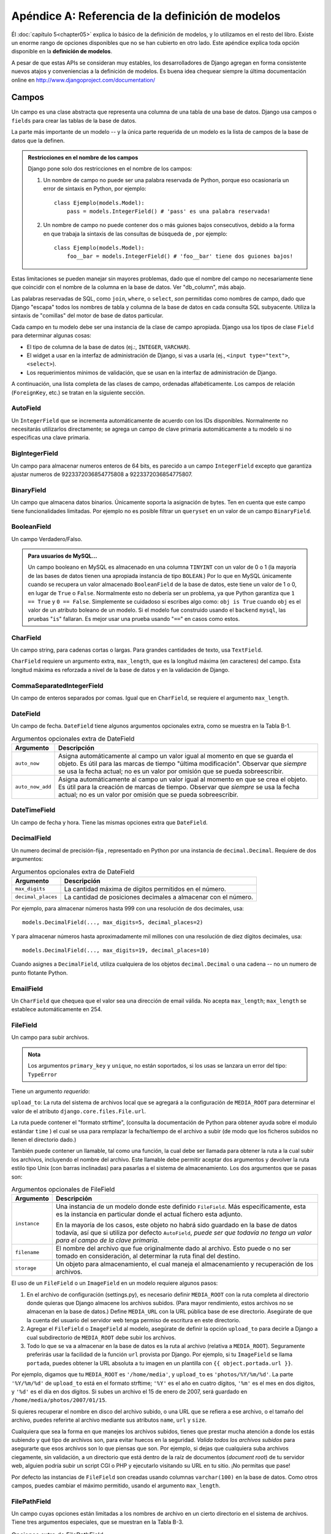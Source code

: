 ﻿==================================================
Apéndice A: Referencia de la definición de modelos
==================================================

Él :doc:`capítulo 5<chapter05>` explica lo básico de la definición de modelos,
y lo utilizamos en el resto del libro.  Existe un enorme rango de opciones
disponibles que no se han cubierto en otro lado. Este apéndice explica toda
opción disponible en la **definición de modelos**.

A pesar de que estas APIs se consideran muy estables, los desarrolladores de
Django agregan en forma consistente nuevos atajos y conveniencias a la
definición de modelos. Es buena idea chequear siempre la última documentación
online en http://www.djangoproject.com/documentation/

Campos
======

Un campo es una clase abstracta que representa una columna de una tabla de una
base de datos. Django usa campos o ``fields`` para crear las tablas de
la base de datos.

La parte más importante de un modelo -- y la única parte requerida de un modelo
es la lista de campos de la base de datos que la definen.

.. admonition:: Restricciones en el nombre de los campos

    Django pone solo dos restricciones en el nombre de los campos:

    1. Un nombre de campo no puede ser una palabra reservada de Python,
       porque eso ocasionaría un error de sintaxis en Python, por ejemplo::

            class Ejemplo(models.Model):
                pass = models.IntegerField() # 'pass' es una palabra reservada!

    2. Un nombre de campo no puede contener dos o más guiones bajos
       consecutivos, debido a la forma en que trabaja la sintaxis de las
       consultas de búsqueda de , por ejemplo::

            class Ejemplo(models.Model):
                foo__bar = models.IntegerField() # 'foo__bar' tiene dos guiones bajos!

Estas limitaciones se pueden manejar sin mayores problemas, dado que el
nombre del campo no necesariamente tiene que coincidir con el nombre de la
columna en la base de datos. Ver "db_column", más abajo.

Las palabras reservadas de SQL, como ``join``, ``where``, o ``select``,
*son* permitidas como nombres de campo, dado que Django "escapa" todos los
nombres de tabla y columna de la base de datos en cada consulta SQL
subyacente. Utiliza la sintaxis de "comillas" del motor de base de datos
particular.

Cada campo en tu modelo debe ser una instancia de la clase de campo apropiada.
Django usa los tipos de clase ``Field`` para determinar algunas cosas:

* El tipo de columna de la base de datos (ej.:, ``INTEGER``, ``VARCHAR``).

* El widget a usar en la interfaz de administración de Django, si vas a
  usarla (ej., ``<input type="text">``, ``<select>``).

* Los requerimientos mínimos de validación, que se usan en la interfaz de
  administración de Django.

A continuación, una lista completa de las clases de campo, ordenadas
alfabéticamente. Los campos de relación (``ForeignKey``, etc.) se tratan en la
siguiente sección.

AutoField
---------

Un ``IntegerField`` que se incrementa automáticamente de acuerdo con los IDs
disponibles.  Normalmente no necesitarás utilizarlos directamente; se agrega un
campo de clave primaria automáticamente a tu modelo si no especificas una clave
primaria.

BigIntegerField
---------------

Un campo para almacenar numeros enteros de 64 bits, es parecido a un campo
``IntegerField`` excepto que garantiza ajustar numeros de 9223372036854775808 a
9223372036854775807.

BinaryField
-----------

Un campo que almacena datos binarios. Únicamente soporta la asignación de bytes.
Ten en cuenta que este campo tiene funcionalidades limitadas. Por ejemplo no es
posible filtrar un ``queryset`` en un valor de un campo ``BinaryField``.


BooleanField
------------

Un campo Verdadero/Falso.

.. admonition:: Para usuarios de MySQL...

    Un campo booleano en MySQL es almacenado en una columna ``TINYINT`` con un
    valor de 0 o 1 (la mayoría de las bases de datos tienen una apropiada
    instancia de tipo ``BOLEAN``.) Por lo que en MySQL únicamente cuando se
    recupera un valor almacenado ``BooleanField`` de la base de datos, este
    tiene un valor de 1 o 0, en lugar de ``True`` o ``False``. Normalmente esto
    no debería ser un problema, ya que Python garantiza que ``1 == True`` y
    ``0 == False``. Simplemente se cuidadoso si escribes algo como: ``obj is
    True`` cuando ``obj`` es el valor de un atributo boleano de un modelo. Si
    el modelo fue construido usando el ``backend`` ``mysql``, las pruebas
    "``is``" fallaran. Es mejor usar una prueba usando  "``==``" en casos
    como estos.

CharField
---------

Un campo string, para cadenas cortas o largas. Para grandes cantidades de texto,
usa ``TextField``.

``CharField`` requiere un argumento extra, ``max_length``, que es la longitud
máxima (en caracteres) del campo. Esta longitud máxima es reforzada a nivel de
la base de datos y en la validación de Django.

CommaSeparatedIntegerField
--------------------------

Un campo de enteros separados por comas. Igual que en ``CharField``, se
requiere el argumento ``max_length``.

DateField
---------

Un campo de fecha. ``DateField`` tiene algunos argumentos opcionales extra,
como se muestra en la Tabla B-1.

.. table:: Argumentos opcionales extra de DateField

  ======================  ===================================================
      Argumento               Descripción
  ======================  ===================================================
      ``auto_now``        Asigna automáticamente al campo un valor igual al
                          momento en que se guarda el objeto. Es útil para
                          las marcas de tiempo "última modificación".
                          Observar que *siempre* se usa la fecha actual; no
                          es un valor por omisión que se pueda sobreescribir.

      ``auto_now_add``    Asigna automáticamente al campo un valor igual al
                          momento en que se crea el objeto. Es útil para la
                          creación de marcas de tiempo. Observar que
                          *siempre* se usa la fecha actual; no es un valor
                          por omisión que se pueda sobreescribir.
  ======================  ===================================================

DateTimeField
-------------

Un campo de fecha y hora. Tiene las mismas opciones extra que ``DateField``.

DecimalField
------------

Un numero decimal de precisión-fija , representado en Python por una instancia
de ``decimal.Decimal``. Requiere de dos argumentos:

.. table:: Argumentos opcionales extra de DateField

    ======================  ================================================
    Argumento               Descripción
    ======================  ================================================
     ``max_digits``          La cantidad máxima de dígitos permitidos en el
                             número.

     ``decimal_places``      La cantidad de posiciones decimales a almacenar
                             con  el número.
    ======================  ================================================


Por ejemplo, para almacenar números hasta 999 con una resolución de dos
decimales, usa::

    models.DecimalField(..., max_digits=5, decimal_places=2)

Y para almacenar números hasta aproximadamente mil millones con una resolución
de diez dígitos decimales, usa::

    models.DecimalField(..., max_digits=19, decimal_places=10)

Cuando asignes a ``DecimalField``, utiliza cualquiera de los objetos
``decimal.Decimal`` o una cadena -- no un numero de punto flotante Python.

EmailField
----------

Un ``CharField`` que chequea que el valor sea una dirección de email válida. No
acepta ``max_length``; ``max_length`` se establece automáticamente en 254.

FileField
---------

Un campo para subir archivos.

.. admonition:: Nota

    Los argumentos ``primary_key`` y ``unique``, no están soportados, si los
    usas  se lanzara un error del tipo: ``TypeError``

Tiene un argumento *requerido*:

``upload_to``:  La ruta del sistema de archivos local que se agregará a la
configuración de ``MEDIA_ROOT`` para determinar el valor de el atributo
``django.core.files.File.url``.

La ruta puede contener el "formato strftime", (consulta la documentación
de Python para obtener ayuda sobre el modulo estándar ``time`` ) el cual se
usa para remplazar la fecha/tiempo de el archivo a subir (de modo que los
ficheros subidos no llenen el directorio dado.)

También puede contener un llamable, tal como una función, la cual debe ser
llamada para obtener la ruta a la cual subir los archivos, incluyendo el
nombre del archivo. Este llamable  debe permitir aceptar dos argumentos y
devolver la ruta estilo tipo Unix (con barras inclinadas) para pasarlas a
el sistema de almacenamiento. Los dos argumentos que se pasas son:

.. table:: Argumentos opcionales de FileField

    ======================  =================================================
    Argumento                Descripción
    ======================  =================================================
    ``instance``            Una instancia de un modelo donde este definido
                            ``FileField``. Más específicamente,
                            esta es la instancia en particular donde el
                            actual fichero esta adjunto.

                            En la mayoría de los casos, este objeto no habrá
                            sido guardado en la base de datos todavía, así
                            que si utiliza por defecto ``AutoField``, *puede
                            ser que todavía no tenga un valor para el campo
                            de la clave primaria*.

    ``filename``            El nombre del archivo que fue originalmente dado
                            al archivo. Esto puede o no ser tomado en
                            consideración, al determinar la ruta final del
                            destino.

    ``storage``             Un objeto para almacenamiento, el cual maneja el
                            almacenamiento y recuperación de los archivos.
    ======================  =================================================

El uso de un ``FileField`` o un ``ImageField`` en un modelo requiere algunos
pasos:

1. En el archivo de configuración (settings.py), es necesario definir
   ``MEDIA_ROOT`` con la ruta completa al directorio donde quieras que
   Django almacene los archivos subidos. (Para mayor rendimiento, estos
   archivos no se almacenan en la base de datos.) Define ``MEDIA_URL`` con
   la URL pública base de ese directorio. Asegúrate de que la cuenta del
   usuario del servidor web tenga permiso de escritura en este directorio.

2. Agregar el ``FileField`` o ``ImageField`` al modelo, asegúrate de
   definir la opción ``upload_to`` para decirle a Django a cual
   subdirectorio de ``MEDIA_ROOT`` debe subir los archivos.

3. Todo lo que se va a almacenar en la base de datos es la ruta al archivo
   (relativa a ``MEDIA_ROOT``). Seguramente preferirás usar la facilidad de
   la función ``url`` provista por Django. Por ejemplo, si tu ``ImageField``
   se llama ``portada``, puedes obtener la URL absoluta
   a tu imagen en un plantilla con ``{{ object.portada.url }}``.

Por ejemplo, digamos que tu ``MEDIA_ROOT`` es ``'/home/media'``, y
``upload_to`` es ``'photos/%Y/%m/%d'``. La parte ``'%Y/%m/%d'`` de
``upload_to`` está en el formato strftime; ``'%Y'`` es el año en cuatro
dígitos, ``'%m'`` es el mes en dos digitos, y ``'%d'`` es el día en dos
dígitos. Si subes un archivo el 15 de enero de 2007, será guardado en
``/home/media/photos/2007/01/15``.

Si quieres recuperar el nombre en disco del archivo subido, o una URL que se
refiera a ese archivo, o el tamaño del archivo, puedes referirte al archivo
mediante sus atributos ``name``, ``url`` y ``size``.

Cualquiera que sea la forma en que manejes los archivos subidos, tienes que
prestar mucha atención a donde los estás subiendo y qué tipo de archivos
son, para evitar huecos en la seguridad. *Valida todos los archivos
subidos* para asegurarte que esos archivos son lo que piensas que son.
Por ejemplo, si dejas que cualquiera suba archivos ciegamente, sin
validación, a un directorio que está dentro de la raíz de documentos
(*document root*) de tu servidor web, alguien podría subir un script CGI o
PHP y ejecutarlo visitando su URL en tu sitio. ¡No permitas que pase!

Por defecto las instancias de  ``FileField`` son creadas usando columnas
``varchar(100)`` en la base de datos. Como otros campos, puedes cambiar el
máximo permitido, usando el argumento ``max_length``.

FilePathField
-------------

Un campo cuyas opciones están limitadas a los nombres de archivo en un cierto
directorio en el sistema de archivos. Tiene tres argumentos especiales, que se
muestran en la Tabla B-3.

.. table:: Opciones extra de FilePathField

  ======================  ===================================================
      Argumento               Descripción
  ======================  ===================================================
      ``path``            *Requerido*; la ruta absoluta en el sistema de
                          archivos hacia el directorio del cual este
                          ``FilePathField`` debe tomar sus opciones
                          (ej.: ``"/home/images"``).

      ``match``           Opcional; una expresión regular como string, que
                          ``FilePathField`` usará para filtrar los nombres
                          de archivo. Observar que la regex será aplicada al
                          nombre de archivo base, no a la ruta completa (ej.:
                          ``"foo.*\.txt^"``, va a coincidir con un archivo
                          llamado ``foo23.txt``, pero no con ``bar.txt`` o
                          ``foo23.gif``).

      ``recursive``       Opcional; ``True`` o ``False``. El valor por omisión
                          es ``False``. Especifica si deben incluirse todos
                          los subdirectorios de ``path``.

     ``alow_files``       Opcional, ``True`` o ``False``. El valor por
                          omisión  es ``True`` Especifica si todos los
                          los archivos de los directorios especificados
                          deben ser incluidos. Utiliza este o
                          ``allow_folders`` como ``True``.

     ``alow_folders``     Opcional, ``True`` o ``False``. El valor por
                          omisión  es ``False`` Especifica si todas las
                          carpetas de los directorios especificados
                          deben ser incluidas. Utiliza este o
                          ``allow_files`` como ``True``.
  ======================  ===================================================

Por supuesto, estos argumentos pueden usarse juntos.

El único peligro potencial es que ``match`` se aplica sobre el nombre de
archivo base, no la ruta completa. De esta manera, este ejemplo::

    FilePathField(path="/home/images", match="foo.*", recursive=True)

Esto va a coincidir con ``/home/images/foo.gif`` pero no con
``/home/images/foo/bar.gif`` porque el  ``match`` se aplica al nombre de
archivo base (``foo.gif`` y ``bar.gif``).

FloatField
----------

Un numero de punto flotante, representado en Python por una instancia de
``float``.

ImageField
----------

Similar a ``FileField``, pero valida que el objeto subido sea una imagen
válida. Tiene dos argumentos opcionales extra:

* ``height_field``: Nombre del campo del modelo usado para auto-rellenar con la
  altura de la  imagen cada vez que se guarde una instancia de una imagen.

* ``width_field``: Nombre del campo del modelo usado para auto-rellenar con ancho
  de la imagen cada vez que se guarde una instancia de una imagen.

Además de los atributos  especiales requeridos  que están disponibles para
``FileField``, un ``ImageField`` puede contener atributos ``height`` y ``width``
que corresponden a la altura y al ancho de la imagen en pixeles.

Requiere PIL, la librería de Imágenes Python, en especial de ``Pillow``
disponible en:

Por defecto las instancias de  ``ImageField``  son creadas usando columnas
``varchar(100)`` en la base de datos. Como con otros campos, puedes cambiar el
máximo permitido, usando el argumento ``max_length``.

IntegerField
------------

Un entero. Valores desde -2147483648 hasta 2147483647 son soportados por Django
de forma segura en todas las bases de datos.

GenericIPAddressField
---------------------

Una dirección IP, en formato string (ej.: ``"24.124.1.30"``).

NullBooleanField
----------------

Similar a ``BooleanField``, pero permite ``None``/``NULL`` como opciones.
Usar éste en lugar de un ``BooleanField`` con ``null=True``.

PositiveIntegerField
--------------------

Similar a ``IntegerField``, pero debe ser positivo.

PositiveSmallIntegerField
-------------------------

Similar a ``PositiveIntegerField``, pero solo permite valores por debajo de un
límite. Valores desde 0 a 32767 son soportados de forma segura en Django.

SlugField
---------

"Slug" es un término de la prensa. Un *slug* es una etiqueta corta para algo,
que contiene solo letras, números, guiones bajos o simples. Generalmente se
usan en URLs.

De igual forma que en ``CharField``, puedes especificarlo con ``max_length``. Si
``max_length`` no está especificado, Django asume un valor por omisión de 50.

Un ``SlugField`` implica ``db_index=True`` debido a que este tipo de campo se
usa principalmente para búsquedas en la base de datos.

``SlugField`` acepta una opción extra, ``prepopulate_from``, que es una lista
de campos a partir de los cuales auto-rellenar el slug, vía JavaScript, en el
formulario de administración del objeto::

    models.SlugField(prepopulate_from=("pre_name", "name"))

``prepopulate_from`` no acepta nombres ``DateTimeField`` como argumentos.

SmallIntegerField
-----------------

Similar a ``IntegerField``, pero solo permite valores en un cierto rango
dependiente de la base de datos (usualmente -32,768 a +32,767).

TextField
---------

Un campo de texto de longitud ilimitada.

TimeField
---------

Un campo de hora. Acepta las mismas opciones de autocompletación de
``DateField`` y ``DateTimeField``.

URLField
--------

Un campo para una URL. Si la opción ``verify_exists`` es ``True`` (valor por
omisión), se comprueba la existencia de la URL dada (la URL que arroja  y no da una
respuesta 404).

Como los otros campos de caracteres, ``URLField`` toma el argumento
``max_length``. Si no se especifica, el valor por omisión es 200.

UUIDField
---------

Un campo para almacenar ``Identificadores Universales Únicos``. Usando la clase
``UUID`` de Python.

Los Identificadores Universales Únicos,  son una buena alternativa para campos
``AutoField`` que usan una ``primary_key``. La base de datos no genera el UUID,
lo más recomendable es usarlos con un parámetro ``default``::

  import uuid
  from django.db import models

  class ModeloUUID(models.Model):
      id = models.UUIDField(primary_key=True, default=uuid.uuid4, editable=False)
      # otros campos

Observa como el llamable (sin paréntesis) es pasado a ``default``, no a una
instancia de UUID.

Opciones Universales de Campo
=============================

Los siguientes argumentos están disponibles para todos los tipos de campo.
Todos son opcionales.

null
----

Si está en ``True``, Django almacenará valores vacíos como ``NULL`` en la base
de datos. Si esta en ``False``, los valores vacíos que se guarden resultaran
probablemente en errores de la base de datos. El valor por omisión es ``False``.

Observa que los valores de string nulo siempre se almacenan como strings
vacíos, no como ``NULL``. Utiliza ``null=True`` solo para campos no-string,
como enteros, booleanos y fechas. En los dos casos, también necesitarás
establecer ``blank=True`` si deseas permitir valores vacíos en los formularios,
ya que el parámetro ``null`` solo afecta el almacenamiento en la base de datos
(ver la siguiente sección, titulada "`blank`_").

Evita utilizar ``null`` en campos basados en string como ``CharField`` y
``TextField`` salvo que tengas una excelente razón para hacerlo. Si un campo
basado en string tiene ``null=True``, eso significa que tiene dos valores
posibles para "sin datos": ``NULL`` y el string vacío. En la mayoría de los
casos, esto es redundante; la convención de Django es usar el string vacío, no
``NULL``.

.. admonition:: Nota

  Cuando uses como base de datos un ``backend`` de Oracle, la opción ``null=True``
  será usada para obligar a los campos basados en cadenas a aceptar cadena vacías
  como sea posible, y el valor ``NULL`` será almacenado para denotar la cadena
  vacía.

blank
-----

Si está en ``True``, está permitido que el campo esté en blanco. El valor por
omisión es ``False``.

Observar que esto es diferente de ``null``. ``null`` solo se relaciona con la
base de datos, mientras que ``blank`` está relacionado con la validación. Si
un campo tiene ``blank=True``, la validación del administrador de Django
permitirá la entrada de un valor vacío. Si un campo tiene ``blank=False``, es
un campo requerido.

choices
-------

Un iterable (ej.: una lista, tupla, o otro objeto iterable de Python) de dos
tuplas para usar como opciones para este campo.

Si esto está dado, la interfaz de administración de Django utilizará un cuadro
de selección en lugar del campo de texto estándar, y limitará las opciones a
las dadas.

Una lista de opciones se ve así::

    YEAR_IN_SCHOOL_CHOICES = (
        ('FR', 'Freshman'),
        ('SO', 'Sophomore'),
        ('JR', 'Junior'),
        ('SR', 'Senior'),
        ('GR', 'Graduate'),
    )

El primer elemento de cada tupla es el valor real a ser almacenado.
El segundo elemento es el nombre legible por humanos para la opción.

La lista de opciones puede ser definida también como parte de la clase del
modelo::

    class Foo(models.Model):
        GENDER_CHOICES = (
            ('M', 'Male'),
            ('F', 'Female'),
        )
        gender = models.CharField(max_length=1, choices=GENDER_CHOICES)

o fuera de la clase del modelo::

    GENDER_CHOICES = (
        ('M', 'Male'),
        ('F', 'Female'),
    )
    class Foo(models.Model):
        gender = models.CharField(max_length=1, choices=GENDER_CHOICES)

Para cada campo del modelo que tenga establecidas ``choices``, Django agregará
un método para recuperar el nombre legible por humanos para el valor actual del
campo.

db_column
---------

El nombre de la columna de la base de datos a usar para este campo. Si no está
dada, Django utilizará el nombre del campo. Esto es útil cuando estás
definiendo un modelo sobre una base de datos existente.

Si tu nombre de columna de la base de datos es una palabra reservada de SQL, o
contiene caracteres que no están permitidos en un nombre de variable de Python
(en particular el guión simple), no hay problema. Django quotea los nombres de
columna y tabla detrás de la escena.

db_index
--------

Si está en ``True``, Django creará un índice en la base de datos para esta
columna cuando cree la tabla (es decir, cuando ejecute ``manage.py migrate``).

db_tablespace
-------------

El nombre de la tabla de la base de datos para usar en este índice de campo, si
el campo tiene un índice.

default
-------

El valor por omisión del campo.

editable
--------

Si es ``False``, el campo no será editable en la interfaz de administración o
vía procesamiento de formularios. El valor por omisión es ``True``.

error_messages
--------------

Argumento que permite sobrescribir el mensaje por omisión que el campo
lanza.

help_text
---------

Texto de ayuda extra a ser mostrado bajo el campo en el formulario de
administración del objeto.  Es útil como documentación aunque tu objeto no tenga
formulario de administración.

primary_key
-----------

Si es ``True``, este campo es la clave primaria del modelo.

Su no se especifica ``primary_key=True`` para ningún campo del modelo, Django
agregará automáticamente este campo::

    id = models.AutoField('ID', primary_key=True)

Por lo tanto, no necesitas establecer ``primary_key=True`` en ningún campo,
salvo que quieras sobreescribir el comportamiento por omisión de la clave
primaria.

``primary_key=True`` implica ``blank=False``, ``null=False``, y
``unique=True``. Solo se permite una clave primaria en un objeto.

unique
------

Si es ``True``, el valor para este campo debe ser único en la tabla.

unique_for_date
---------------

Asignar como valor el nombre de un ``DateField`` o ``DateTimeField`` para
requerir que este campo sea único para el valor del campo tipo fecha, por
ejemplo::

    class Story(models.Model):
        pub_date = models.DateTimeField()
        slug = models.SlugField(unique_for_date="pub_date")
        ...

En este código, Django no permitirá la creación de dos historias con el mismo
slug publicados en la misma fecha. Esto difiere de usar la restricción
``unique_together`` en que solo toma en cuenta la fecha del campo ``pub_date``;
la hora no importa.

unique_for_month
----------------

Similar a ``unique_for_date``, pero requiere que el campo sea único con respecto
al mes del campo dado.

unique_for_year
---------------

Similar a ``unique_for_date`` y ``unique_for_month``, pero para el año.

verbose_name
------------

Cada tipo de campo, excepto ``ForeignKey``, ``ManyToManyField``, y
``OneToOneField``, toma un primer argumento posicional opcional -- un nombre
descriptivo. Si el nombre descriptivo no está dado, Django lo creará
automáticamente usando el nombre de atributo del campo, convirtiendo guiones
bajos en espacios.

En este ejemplo, el nombre descriptivo es ``"Person's first name"``::

    first_name = models.CharField("Person's first name", max_length=30)

En este ejemplo, el nombre descriptivo es ``"first name"``::

    first_name = models.CharField(max_length=30)

``ForeignKey``, ``ManyToManyField``, y ``OneToOneField`` requieren que el
primer argumento sea una clase del modelo, en este caso hay que usar
``verbose_name`` como argumento con nombre::

    poll = models.ForeignKey(Poll, verbose_name="the related poll")
    sites = models.ManyToManyField(Site, verbose_name="list of sites")
    place = models.OneToOneField(Place, verbose_name="related place")

La convención es no capitalizar la primera letra del ``verbose_name``.  Django
convertirá a mayúscula automáticamente la primera letra cuando lo necesite.

validators
----------

Una lista de validadores que se ejecutaran para este campo.

Relaciones
=============

Es claro que el poder de las bases de datos se basa en relacionar tablas entre
sí. Django ofrece formas de definir los tres tipos de relaciones más comunes en
las bases de datos: muchos-a-uno, muchos-a-muchos, y uno-a-uno.

Relaciones Muchos-a-Uno
-------------------------

Para definir una relación muchos-a-uno, usa un campo tipo ``ForeignKey``. El cual
se usa como cualquier otro tipo ``Field``: incluyéndolo como un atributo de
clase en tu modelo.

``ForeignKey`` requiere un argumento posicional: la clase a la cual se relaciona
el modelo.

Por ejemplo, si un modelo ``Carro`` tiene un ``Fabricante`` -- es decir, un
``Fabricante`` fabrica múltiples carros pero cada ``Carro`` tiene solo un
``Fabricante`` -- usa la siguiente definición::

    class Fabricante(models.Model):
        ...

    class Carro(models.Model):
        fabricante = models.ForeignKey(Fabricante)
        ...

Para crear una relación *recursiva* -- un objeto que tiene una relación
muchos-a-uno consigo mismo -- usa ``models.ForeignKey('self')``::

    class Empleado(models.Model):
        manager = models.ForeignKey('self')

Si necesitas crear una relación con un modelo que aún no ha sido  definido,
puedes usar el nombre del modelo en lugar del objeto modelo::

  from django.db import models

  class Carro(models.Model):
      fabricante = models.ForeignKey('Fabricante')
      # ...

  class Fabricante(models.Model):
      # ...
      pass

Para referirte a modelos que han sido definidos en otra aplicación, puedes
explícitamente especificar un modelo con el nombre completo de la etiqueta
de la aplicación. Por ejemplo si el modelo ``Manufactura`` arriba definido es
definido en otra aplicación llamada ``producción``, necesitas usar::

    class Carro(models.Model):
        fabricante = models.ForeignKey('producccion.Fabricante')

Esta clase de referencia puede ser útil al resolver dependencias circulares
de importaciones entre dos aplicaciones.

Toma en cuenta que cada vez que creas una relación foránea, se crea un
un índice en la base de datos de forma automática. Puedes desactivar este
comportamiento fijando ``db_index = False``,  en el archivo del modelo.
Si quieres evitar la sobrecarga que ocasiona un índice, o si estas creando un
índice alternativo.

.. warning::

  No es recomendable tener un campo ``ForeignKey`` de una aplicación sin
  migraciones, enlazado a una aplicación con las migraciones aplicadas.

Detrás de escena, Django agrega ``"_id"`` al nombre de campo para crear su
nombre de columna en la base de datos. En el ejemplo anterior, la tabla de la
base de datos correspondiente al modelo ``Carro``, tendrá una columna
``fabricante_id``. (Puedes cambiar esto explícitamente especificando
``db_column``; ver más arriba en la sección "`db_column`_".) De todas formas, tu
código nunca debe utilizar el nombre de la columna de la base de datos, salvo
que escribas tus propias SQL. Siempre te manejarás con los nombres de campo de
tu objeto modelo.

Se sugiere, pero no es requerido, que el nombre de un campo ``ForeignKey``
(``fabricante`` en el ejemplo) sea el nombre del modelo en minúsculas. Por
supuesto, puedes ponerle el nombre que quieras. Por ejemplo::

    class Carro(models.Model):
        fabrica_de_autos  = models.ForeignKey(Fabricante)
        # ...

Los campos ``ForeignKey`` reciben algunos argumentos extra para definir como
debe trabajar la relación (ver Tabla B-5). Todos son opcionales.

.. table:: Opciones de ForeignKey

  =======================  ========================================================================
      Argumento                Descripción
  =======================  ========================================================================
  ``limit_choices_to``     Establece un límite a las opciones disponibles para el campo,
                           cuando es renderizado usando ``ModelForm`` en el admin (por omisión,
                           todos los objetos de el ``queryset`` están disponibles para elegir).
                           Usa un diccionario, un objeto ``Q``, o un llamable que devuelva
                           un diccionario, o un objeto ``Q``  que puede ser utilizado.

                           Por Ejemplo::

                               staff_member = models.ForeignKey(limit_choices_to={'is_staff': True}

                           Esto hace  que el campo correspondiente en ModelForm liste únicamente
                           ``Users`` que tengan asignado ``is_staff=True``.

  ``related_name``         El nombre a utilizar para la relación desde el objeto
                           relacionado hacia él objeto con el que se relaciona.

  ``related_query_name``   El nombre a utilizar para el nombre inverso del filtro del modelo.
                           Remplaza el valor de ``related_name`` si se establece, de otra
                           manera será el valor por defecto del nombre del modelo::

                             # Declara el campo foráneo con ``related_query_name``
                             class Tag(models.Model):
                                 article = models.ForeignKey(Article, related_name="tags",
                                     related_query_name="tag")
                                 name = models.CharField(max_length=255)

                             # Éste ahora es el nombre del filtro inverso
                             Article.objects.filter(tag__name="important")

  ``to_field``             El campo en el objeto relacionado con el cual se establece
                           la relación. Por omisión, Django usa la clave primaria del
                           objeto relacionado.

  ``db_constraint``         Regula la creación o no de  restricciones en la base de
                            datos para la clave foránea. Por omisión es ``True``, la mayoría
                            de las veces será cierto,  Usar ``False`` puede ser muy malo para
                            la integridad de los datos. Dicho esto, aquí hay algunos escenarios
                            donde podrías querer hacer esto:

                            * Tienes datos heredados que no son validos.
                            * Tu base de datos está rota.

  ``on_delete``             Cuando un objeto referenciado por un campo ``ForeignKey`` es
                            borrado. Django por omisión emula el comportamiento de las
                            restricciones SQL ``ON DELETE CASCADE`` y borra también el
                            objeto que contiene el campo ``ForeignKey``.

                            Este comportamiento puede ser sobrescrito usando algún
                            argumento con ``on_delete`` como los siguientes:

                            * ``CASCADE``:  Borra en cascada, el comportamiento por omisión.
                            * ``PROTECT``:  Previene que se borre la referencia a un objeto.
                            * ``SET_NULL`` Fija un campo ``ForeignKey`` a ``null``;  siempre y
                              cuando use ``null = True``.
                            * ``SET_DEFAULT`` Fija un campo ``ForeignKey`` como el valor por
                              omisión.
                            * ``SET()`` Fija un campo ``ForeignKey`` con el valor pasado a
                              ``SET()``, o mediante un llamable.

                            Por ejemplo si quieres tener un campo ``ForeignKey`` que
                            contenga valores nulos, cuando el objeto sea borrado utiliza
                            lo siguiente::

                                user = models.ForeignKey(User, blank=True, null=True,
                                    on_delete=models.SET_NULL).

  ``DO_NOTHING``           No toma ninguna acción.
  =======================  ========================================================================


Relaciones Muchos a Muchos
--------------------------

Para definir una relación muchos-a-muchos, usa un campo ``ManyToManyField``. Al
igual que los campos ``ForeignKey``, ``ManyToManyField`` requiere un argumento
posicional: la clase a la cual se relaciona el modelo,  trabaja de igual forma
que los campos ``ForeignKey``, incluyendo relaciones recursivas y perezosas.

Por ejemplo, si una ``Pizza`` tiene múltiples objetos ``Ingredientes`` -- es decir,
un ``Ingrediente`` puede estar en múltiples pizzas y cada ``Pizza`` tiene múltiples
ingredientes (ingredientes) -- debe representarse así::

    class Ingredientes(models.Model):
        ...

    class Pizza(models.Model):
        ingredientes = models.ManyToManyField(Ingredientes)
        ...

Como sucede con ``ForeignKey``, una relación de un objeto con sí mismo puede
definirse usando el string ``'self'`` en lugar del nombre del modelo, y puedes
hacer referencia a modelos que todavía no se definieron usando un string que
contenga el nombre del modelo. De todas formas solo puedes usar strings para
hacer referencia a modelos dentro del mismo archivo ``models.py`` -- no puedes
usar un string para hacer referencia a un modelo en una aplicación diferente, o
hacer referencia a un modelo que ha sido importado de cualquier otro lado.

Se sugiere, pero no es requerido, que el nombre de un campo ``ManyToManyField``
(``ingredientes``, en el ejemplo) sea un término en plural que describa al conjunto
de objetos relacionados con el modelo.

Detrás de la escena, Django crea una tabla join intermedia para representar la
relación muchos-a-muchos.

No importa cuál de los modelos tiene el  ``ManyToManyField``, pero es necesario
que esté en uno de los modelos -- no en los dos.

Si estás usando la interfaz de administración, las instancias
``ManyToManyField`` deben ir en el objeto que va a ser editado en la interfaz de
administración. En el ejemplo anterior, los ``ingredientes`` están en la ``Pizza``
(en lugar de que el ``Ingredientes`` tenga ``pizzas`` ``ManyToManyField`` )
porque es más natural pensar que una ``Pizza`` tiene varios ``Ingredientes``  que
pensar que un ingrediente está en muchas pizzas. En la forma en que está
configurado el ejemplo, el formulario de administración de la``Pizza`` permitirá
que los usuarios selecciones los ingredientes.

Los objetos ``ManyToManyField`` toman algunos argumentos extra para definir como
debe trabajar la relación (ver Tabla B-6). Todos son opcionales.

.. table:: Opciones de un campo ManyToManyField

  =======================  ==================================================================
      Argumento                Descripción
  =======================  ==================================================================
  ``related_name``          El nombre a utilizar para la relación desde el objeto
                            relacionado hacia este objeto.

  ``related_query_name``    El nombre a utilizar para el nombre inverso del filtro del
                            modelo. Remplaza el valor de ``related_name`` si se establece,
                            de otra manera será el valor por defecto del nombre del modelo.

  ``limit_choices_to``      Ver la descripción en ``ForeignKey``.
                            ``limit_choices_to``  no tiene efecto cuando es usado con una
                            tabla intermedia especificada usando el parámetro ``througth``

  ``symmetrical``           Solo utilizado en la definición de ``ManyToManyField``
                            sobre sí mismo. Considera el siguiente modelo::

                                class Person(models.Model):
                                    friends = models.ManyToManyField("self")

                            Cuando Django procesa este modelo, identifica que tiene un
                            ``ManyToManyField`` sobre sí mismo, y como resultado, no
                            agrega un atributo ``person_set`` a la clase ``Person``.
                            En lugar de eso, se asumen que el ``ManyToManyField`` es
                            simétrico -- esto es, si yo soy tu amigo, entonces tu eres
                            mi amigo.

                            Si no deseas la simetría en las relaciones ``ManyToMany``
                            con ``self``, establece ``symmetrical`` en ``False``. Esto
                            forzará a Django a agregar el descriptor para la relación
                            inversa, permitiendo que las relaciones ``ManyToMany`` sean
                            asimétricas.

  ``through``               Django automáticamente genera una tabla para manejar las
                            relaciones muchos a muchos. Si quieres especificar una tabla
                            intermedia, puedes usar la opción ``through`` para especificar el
                            modelo Django que representara la tabla intermedia que quieras usar.

                            Los casos más comunes para usar esta opción es cuando quieres
                            asociar datos extras con relaciones muchos a muchos.

                            Si no especificas explícitamente un modelo con ``through``,
                            todavía hay implícita una clase del modelo ``through``, que puedes
                            usar directamente para crear las tablas y sus asociaciones.
                            Tiene tres campos:

                            * ``id``: La clave primaria de la relación.
                            * ``<containing_model>_id``: El id del modelo que declara la relación
                              ``ManyToManyField``.
                            * ``<other_model>_id``: El id del modelo que enlaza a
                              ``ManyToManyField``

  ``through_fields``        Usado únicamente en modelos intermedios personalizados. Django
                            normalmente determina el campo intermedio de un modelo que se
                            usara para establecer el orden  en una relación muchos a muchos
                            automáticamente. Considera el siguiente ejemplo::

                                from django.db import models

                                class Persona(models.Model):
                                    nombre = models.CharField(max_length=50)

                                class Grupo(models.Model):
                                    nombre = models.CharField(max_length=128)
                                    miembros = models.ManyToManyField(Persona,
                                        through='mienbros', through_fields=('grupo',
                                            'persona'))

                                class Mienbros(models.Model):
                                    grupo = models.ForeignKey(Group)
                                    persona = models.ForeignKey(Person)
                                    invitados = models.ForeignKey(Person,
                                        related_name="mienbros_invitados")
                                    razon_invitacion = models.CharField(max_length=64)


                            ``Mienbros`` tiene *dos*  claves foráneas ``Persona`` (``persona`` e
                            ``invitados``) lo cual hace que la relación sea ambigua y Django no
                            sepa cual utilizar. En este caso, debes explícitamente especificar
                            cual clave foránea deberá utilizar Django, usando ``through_fields``,
                            como en el modelo ``Grupo``.

                            ``through_fields`` acepta 2 tuplas ``('field1', 'field2')``, donde
                            ``field1`` es el nombre de la clave foránea del modelo de la clase
                            ``ManyToManyField`` donde está definido con (``grupo`` en este caso),
                            y ``field2`` es el nombre de la clave foránea con el campo del modelo.

                            Cuando se usan más de una clave foráneas en un modelo intermedio para
                            cualquiera (o ambos) de los modelos participantes en la relación
                            muchos a muchos, es necesario *especificar* ``through_fields``.
                            Esto también se aplica a relaciones recursivas, cuando un modelo
                            intermedio es usado con más de dos claves foráneas en un modelo, o si
                            deseas explícitamente  especificar cuál de los dos debe usar Django.

  ``swappable``             Controla la reacción del framework de migraciones, si el campo
                            ``ManyToManyField`` apunta a un modelo intercambiable o ``swappable``,
                            Si este es ``True`` --el valor por omisión, el campo `ManyToManyField``
                            apunta al modelo con el cual coincide el valor actual de ``settings.
                            AUTH_USER_MODEL`` (u otra configuración de un modelo de intercambio),
                            la relación será almacenada en la migración usando una referencia a la
                            configuración, no al  modelo directamente.

                            Únicamente querrías sobrescribir esto a ``False`` si estás seguro de
                            que tu modelo apunta siempre hacia el modelo intercambiable -- por
                            ejemplo,  si es un modelo diseñado específicamente para un modelo de
                            usuario personalizado.

                            Por último, toma en cuenta que los campos ``ManyToManyField`` no
                            soporta validadores y  que  ``null`` no tiene efecto ya que no es
                            requerido en  una relación a nivel de base de datos.

  ``db_table``              El nombre de la tabla a crear para almacenar los datos de
                            la relación muchos-a-muchos. Si no se provee, Django asumirá
                            un nombre por omisión basado en los nombres de las dos
                            tablas a ser vinculadas.

  ``db_constraint``         Como en los campos ``ForeignKey``, regula la creación o no de
                            restricciones en la base de  datos para la clave foránea.  El
                            valor por defecto es ``True``
  =======================  ==================================================================


Relaciones uno a uno
--------------------

Una relación uno-a-uno, es conceptualmente muy parecida a una relación
foránea o ``ForeignKey`` con un parámetro ``unique=True``, solo que el lado
"inverso" de la relación devuelve directamente un único objeto.

Esto es más útil como la clave primaria de un modelo que "extiende" otro
modelo de la misma forma; la herencia multi-tablas es implementada agregando
implícitamente una relación uno a uno del modelo hijo al modelo padre.

Un argumento posicional es requerido, la clase a la cual el modelo se
relaciona. Esto funciona exactamente de la misma forma en que lo
hace para ``ForeignKey`` incluyendo todas las opciones incluyendo  relaciones
recursivas y perezosas.

Adicionalmente  ``OneToOneField`` acepta todos los argumentos extras aceptados
por un campo ``ForeignKey``, más un argumento extra.

* ``parent_link``: Cuando es ``True`` y es usado en un modelo el cual hereda de
  otro modelo (concretamente) indica que el campo se debe utilizar para enlazar
  la clase padre, en lugar de el extra ``OneToOneField`` que normalmente sería
  creado implícitamente por  la subclase

Si no especificas el nombre para el argumento ``related_name`` en un campo
``OneToOneField``, Django usara el nombre del modelo en minúsculas, como el
valor por default.

Por ejemplo::

    from django.conf import settings
    from django.db import models

    class UsuarioEspecial(models.Model):
        user = models.OneToOneField(settings.AUTH_USER_MODEL)
        supervisor = models.OneToOneField(settings.AUTH_USER_MODEL,
            related_name='supervisor')

El modelo ``User`` tendrá los siguientes atributos::

    >>> user = User.objects.get(pk=1)
    >>> hasattr(user, 'usuarioespecial')
    True
    >>> hasattr(user, 'supervisor')
    True


Una excepción del tipo ``DoesNotExist`` es lanzada cuando se accede a la relación
inversa de una entrada de una tabla que no existe. Por ejemplo, si un ``user``
no tiene un ``supervisor`` definido en ``UsuarioEspecial``::

    >>> user.supervisor
    Traceback (most recent call last):
        ...
    DoesNotExist: User matching query does not exist.


Opciones de los Metadatos de un Modelo
======================================

Los metadatos específicos de un modelo viven en una ``class Meta`` definida en
el cuerpo de la clase del modelo::

    class Libro(models.Model):
        titulo = models.CharField(max_length=100)

        class Meta:
            # Los metadatos van aquí
            ...

Los metadatos del modelo son "cualquier cosa que no sea un campo", como
opciones de ordenamiento, nombre en plural, etc.

Las secciones que siguen presentan una lista de todas las posibles opciones
``Meta``. Ninguna de estas opciones es requerida. Agregar ``class Meta`` a un
modelo es completamente opcional.

abstract
--------

Si es  ``True``, este modelo será una clase base abstracta.

db_table
--------

El nombre de la tabla de la base de datos a usar para el modelo.

Nombre de tablas
~~~~~~~~~~~~~~~~

Para ahorrarte tiempo, Django deriva automáticamente el nombre de la tabla de la
base de datos a partir del nombre de la clase modelo y la aplicación que la
contiene. Un nombre de tabla de base de datos de un modelo se construye uniendo
la etiqueta de la aplicación del modelo -- el nombre que usaste en
``manage.py startapp`` -- con el nombre de la clase modelo, con un guión bajo
entre ellos.

Por ejemplo, si tienes una aplicación  ``biblioteca`` (creada por
``manage.py startapp biblioteca``), un modelo definido como ``class Libro`` tendrá
una tabla en la base de datos llamada ``libros``.

Para sobreescribir el nombre de la tabla de la base de datos, use el parámetro
``db_table`` dentro de ``class Meta``::

    class Libro(models.Model):
        ...

        class Meta:
            db_table = 'un_nombre_cualquiera'

Si no se define, Django utilizará ``app_label`` + '_' + ``model_class_name``.

Si tu nombre de tabla de base de datos es una palabra reservada de SQL, o
contiene caracteres que no están permitidos en los nombres de variable de Python
(especialmente el guión simple), no hay problema. Django entrecomilla los nombres de
tabla y de columna detrás de la escena.

db_tablespace
-------------

El nombre de la tabla de la base de datos para usar por el modelo. Si el
``backend `` no  soporta ``tablespaces``, esta opción será ignorada.

get_latest_by
-------------

El nombre de un  ``DateField`` o ``DateTimeField`` del modelo. Esto especifica
el campo a utilizar por omisión en el método ``latest()`` del ``Manager`` del
modelo.

Aquí hay un ejemplo::

    get_latest_by = "fecha_publicacion"

managed
-------

Por defecto es  ``True``,  lo cual significa que Django creará las apropiadas
tablas de la  base de datos en las migraciones, o como parte de las migraciones
y las removerá como parte del comando ``flush``. Es decir, Django *maneja*
los ciclos vitales de las tablas de la base de datos.

Si es ``False``,   no se realizará ningunas operaciones de creación o borrado
de la tabla de base de datos para este modelo. Esto es útil si el modelo
representa una tabla existente o una vista de la base de datos que se ha
creado por algún otro medio. Ésta es la única diferencia cuando usas
``managed=False.`` El resto de los aspectos del manejo del modelo son
exactamente iguales que  los de uno normal. Esto incluye

1. Agregar una clave primaria automáticamente al modelo si no se declara una.
   Para evitar confusiones, para los que lean el código, es recomendable
   especificar todas las columnas de la base de datos que se están modelando, aun
   cuando se estén usando modelos ``unmanaged``

2. Si el modelo con ``managed=False`` contiene un campo ``ManyToManyField`` que
   enlace otro modelo ``unmanaged``, en lugar de una tabla intermedia para
   juntar  la tabla muchos a muchos esta no se creara.  Sin embargo, una tabla
   intermediaria  entre un modelo ``managed`` y un ``unmanaged`` si se puede
   crear.

   Si necesitas cambiar este comportamiento por defecto, crea una tabla
   intermedia como un modelo explicito (con ``managed`` según lo necesitado) y
   usa el atributo ``through`` para hacer que la relación use un modelo
   personalizado.

Para pruebas que incluyan modelos con ``managed=False``, necesitas asegurarte
que se están creando las tablas correctas, como parte de las pruebas.

Si estas interesado en cambiar el comportamiento a nivel-Python de un modelo
de una clase, *puedes* usar ``managed=False`` y crear una copia de un modelo
existente. Sin embargo existe una mejor forma de aprovechar esta situación:
usa ``proxy-models``

ordering
--------

El ordenamiento por omisión del objeto, utilizado cuando se obtienen listas de
objetos::

    ordering = ['-fecha_publicacion']

Esta es una tupla o lista de cadenas o strings. Cada string es un nombre de
campo con un prefijo opcional ``-``, que indica orden descendiente. Los campos
sin un ``-`` precedente se ordenarán en forma ascendente. Use el string ``"?"``
para ordenar al azar.

.. admonition:: Nota

    Sin importar de cuántos campos consista ``ordering``, el sitio
    administrativo únicamente usara el primer campo.

Por ejemplo, para ordenar por un campo ``titulo`` en orden ascendente (A-Z), usa
esto::

    ordering = ['titulo']

Para ordenar por ``titulo`` en orden descendente (Z-A), usa esto::

    ordering = ['-titulo']

Para ordenar por ``titulo`` en orden descendente, y luego por ``autor`` en
orden ascendente, usa esto::

    ordering = ['-titulo', 'autor']

order_with_respect_to
---------------------

Marca este objeto como "ordenable" con respecto al campo dado. Esto se utiliza
casi siempre con objetos relacionados para permitir que puedan ser ordenados
respecto a un objeto padre. Por ejemplo, si una ``Answer`` se relaciona a un
objeto ``Question``, y una pregunta tiene más de una respuesta, y el orden de
las respuestas importa, harás esto::

    class Answer(models.Model):
        question = models.ForeignKey(Question)
        # ...

        class Meta:
            order_with_respect_to = 'question'

.. admonition:: Cambiando order_with_respect_to

  ``order_with_respect_to`` agrega un campo a la base de datos, en especifico
  una columna llamada ``_order``, asi que asegúrate que los cambios sea aplicados
  correctamente en cada migración, si agregas o cambias ``order_with_respect_to``
  después de la  inicial migración.

proxy
-----

Si se establece en ``True``, un modelo de una subclase de otro modelo, será
tratado como un modelo ``proxi``.

unique_together
---------------

Conjuntos de nombres de campo que tomados juntos deben ser únicos::

    unique_together = (("driver", "restaurant"),)

Esto es una lista de listas de campos que deben ser únicos cuando se consideran
juntos. Es usado en la interfaz de administración de Django y se refuerza a
nivel de base de datos (esto es, se incluyen las sentencias ``UNIQUE``
apropiadas en la sentencia ``CREATE TABLE``).

verbose_name
------------

Un nombre legible por humanos para el objeto, en singular::

    verbose_name = "pizza"

Si no se define, Django utilizará una versión adaptada del nombre de la clase,
en la cual ``CamelCase`` se convierte en ``camel case``.

verbose_name_plural
-------------------

El nombre del objeto en plural::

    verbose_name_plural = "historias"

Si no se define, Django agregará una "s" al final del ``verbose_name``.


Opciones del Administrador
==========================

.. class:: ModelAdmin


La clase ``ModelAdmin`` le dice a Django cómo mostrar el modelo en el sitio de
administración. Usualmente se almacena en el archivo ``admin.py`` dentro de la
aplicación (el comando ``startapp`` crea el archivo ``admin.py`` ).

Por ejemplo::

        from biblioteca.models import Autor

        class InterfazAutor(admin.ModelAdmin):
            pass

        admin.site.register(Author, InterfazAutor)

De forma predeterminada la clase ``ModelAdmin`` registra todos los valores
del modelo, si esto es lo que buscas una manera muy sencilla de simplificar
el ejemplo anterior es usando lo siguiente ::

        from django.contrib import admin
        from biblioteca.models import Autor

         admin.site.register(Autor)

También puedes usar un decorador, para registrar la clase  ``ModelAdmin``,
directamente en el modelo::

        from django.contrib import admin
        from .models import Autor

        @admin.register(Author)
        class AuthorAdmin(admin.ModelAdmin):
            pass

Las siguientes secciones presentan una lista de alguna de las opciones que acepta
la clase ``ModelAdmin`` para personalizar sus atributos. Ninguna de estas
opciones es requerida. Para utilizar una interfaz de administración.

.. attribute:: ModelAdmin.date_hierarchy


Establece ``date_hierarchy`` con el nombre de un ``DateField`` o
``DateTimeField`` en tu modelo, y la página de la lista de cambios incluirá una
navegación basada en la fecha usando ese campo.

Aquí hay un ejemplo::

    # Archivo models.py
    class Libro(models.Model):
        fecha = models.DateTimeField()
        ...


    # Archivo admin.py
    from biblioteca.models import Autor

    class InterfazLibro(admin.ModelAdmin):
        date_hierarchy = "fecha"

    admin.site.register(Libro, InterfazLibro)

.. attribute:: ModelAdmin.exclude


Este atributo, establece la lista de nombres de campos que se deben excluir de un
formulario.

Por ejemplo, considera el siguiente modelo::

    from django.db import models

    class Autor(models.Model):
        nombre = models.CharField(max_length=100)
        titulo = models.CharField(max_length=3)
        fecha_nacimiento = models.DateField(blank=True, null=True)

Si solo quieres incluir en un formulario del modelo ``Autor`` los campos
``nombre`` y  ``titulo``,  puedes especificarlos a través de  ``exclude``
de la siguiente forma::

        from django.contrib import admin

        class AutorAdmin(admin.ModelAdmin):
            fields = ('nombre', 'titulo')

        class AuthorAdmin(admin.ModelAdmin):
            exclude = ('fecha_nacimiento',)


.. attribute:: ModelAdmin.fields

Una tupla de nombres de campo a mostrar en el conjunto de campos. Esta clave es
requerida.

Para mostrar múltiples campos en la misma linea, encierra esos campos en su
propia tupla. En este ejemplo, los campos ``nombre`` y ``apellido`` se
mostrarán en la misma línea.

Por ejemplo, para definir un simple formulario de un modelo de
:class:`django.contrib.flatpages.models.FlatPage`, podemos usar ``fields`` asi::

        class FlatPageAdmin(admin.ModelAdmin):
            fields = ('url', 'title', 'content')

.. admonition:: Note

    La opcion ``fields`` no deve de confundirse con el diccionario ``fields``
    de el atributo de la opcion :attr:`~ModelAdmin.fieldsets`, de la siguiente
    seccion.


.. attribute:: ModelAdmin.fieldsets

Establece ``fieldsets`` para controlar la disposición de las páginas "agregar" y
"modificar" de la interfaz de administración.

``fieldsets`` es una estructura anidada bastante compleja que se demuestra mejor
con un ejemplo. Lo siguiente está tomado del modelo ``FlatPage`` que es parte
de ``django.contrib.flatpages``::

    from django.contrib import admin

    class FlatPageAdmin(admin.ModelAdmin):
        fieldsets = (
            (None, {
                'fields': ('url', 'title', 'content', 'sites')
            }),
            ('Advanced options', {
                'classes': ('collapse',),
                'fields': ('enable_comments', 'registration_required', 'template_name')
            }),
        )


Formalmente, ``fields`` es una lista de tuplas dobles, en la que cada tupla
doble representa un ``<fieldset>`` en el formulario de la página de
administración. (Un ``<fieldset>`` es una "sección" del formulario.)

Las tuplas dobles son de la forma ``(name, field_options)``, donde ``name`` es
un string que representa el título del conjunto de campos, y ``field_options``
es un diccionario de información acerca del conjunto de campos, incluyendo una
lista de los campos a mostrar en él.

Si ``fields`` no está definido, Django mostrará por omisión cada campo que no
sea un ``AutoField`` y tenga ``editable=True``, en un conjunto de campos simple,
en el mismo orden en que aparecen los campos definidos en el modelo.

El diccionario ``field_options`` puede tener las clave que se describen en la
siguiente sección.

* ``fields``

    Una tupla de nombres de campo a mostrar en el conjunto de campos. Esta
    clave es requerida.

    Ejemplo::

            {
            'fields': ('nombre', 'apellido', 'domicilio', 'ciudad', 'estado'),
            }


  Para mostrar múltiples campos en la misma linea, encierra esos campos en su
  propia tupla.::

       {
            'fields': (('nombre', 'apellido'), 'domicilio', 'ciudad', 'estado'),
       }


* ``classes``

    Un string conteniendo clases extra CSS para aplicar al conjunto de campos.

    Ejemplo::

        {
            'classes': ('wide', 'extrapretty'),
        }


   Dos clases útiles definidas por la hoja de estilo del sitio de administración
   por omisión son ``collapse`` y ``wide``. Los conjuntos de campos con el estilo
   ``collapse`` serán colapsados inicialmente en el sitio de administración y
   reemplazados por un pequeño enlace "click to expand". Los conjuntos de campos
   con el estilo ``wide`` tendrán espacio horizontal extra.

* ``description``

  Un string de texto extra opcional para mostrar encima de cada conjunto de
  campos, bajo el encabezado del mismo. Se usa tal cual es, de manera que puedes
  usar cualquier HTML, y debes crear las secuencias de escape correspondientes
  para cualquier carácter especial HTML (para evitar problemas de seguridad).


.. attribute:: ModelAdmin.list_display


Establece ``list_display`` para controlar que campos se muestran en la página
de la lista de del administrador.

    Ejemplo::

        list_display = ('nombre', 'apellido')


Si no se define ``list_display``, el sitio de administración mostrará una
columna simple con la representación ``__str__()`` de cada objeto.

Aquí hay algunos casos especiales a obsevar acerca de ``list_display``:

* Si el campo es una ``ForeignKey``, Django mostrará el ``__str__()`` del
  objeto relacionado.

* No se admiten los campos ``ManyToManyField``, porque eso implicaría
  la ejecución de una sentencia SQL separada para cada fila en la tabla. Si
  de todas formas quieres hacer esto, dale a tu modelo un método
  personalizado, y agrega el nombre de ese método a ``list_display``.
  (Más información sobre métodos personalizados en ``list_display`` en
  breve.)

* Si el campo es un ``BooleanField`` o ``NullBooleanField``, Django
  mostrará unos bonitos iconos "on" o "off" en lugar de ``True`` o
  ``False``.

* Si el string dado es un método del modelo, Django lo invocará y mostrará
  la salida. Este método debe tener un atributo de función
  ``short_description`` para usar como encabezado del campo.

  Aquí está un modelo de ejemplo completo::

          from django.db import models
          from django.contrib import admin
          from django.utils.html import format_html

          class Persona(models.Model):
              nombre = models.CharField(max_length=50)
              apellido = models.CharField(max_length=50)
              color_codigo = models.CharField(max_length=6)

              def nombre_coloreado(self):
                  return format_html('<span style="color: #{0};">{1} {2}</span>',
                                     self.color_codigo,
                                     self.nombre,
                                     self.apellido)

              nombre_coloreado.allow_tags = True

          class PersonAdmin(admin.ModelAdmin):
              list_display = ('nombre', 'apellido', 'nombre_coloreado')

* Si el string dado es un método del modelo que retorna ``True`` o
  ``False``, Django mostrará un bonito icono "on" o "off" si le das al
  método un atributo ``boolean`` con valor en ``True``.

  Aquí está un modelo de ejemplo completo::

          class Person(models.Model):
              nombre = models.CharField(maxlength=50)
              fecha_nacimiento = models.DateField()

              class Admin:
                  list_display = ('nombre', 'fecha_nacimiento')

              def nacido_cincuentas(self):
                  return self.fecha_nacimiento.strftime('%Y')[:3] == 5
              nacido_cincuentas.boolean = True

* Los métodos ``__str__()`` son tan válidos en ``list_display`` como
  cualquieras otro método del modelo, por lo cual está perfectamente bien
  hacer esto::

          list_display = ('__str__', 'some_other_field')

* Usualmente, los elementos de ``list_display`` que no son campos de la
  base de datos no pueden ser utilizados en ordenamientos (porque Django
  hace todo el ordenamiento a nivel de base de datos).

* Django trata de interpretar cada elemento de ``list_display`` es este orden:

      * Un campo de un modelo.
      * Un llamable.
      * Una cadena de representacion de un atributo ``ModelAdmin``.
      * Una cadena de representacion de un atributo de un modelo.


.. attribute:: ModelAdmin.list_display_links

Establece ``list_display_links`` para controlar cuales campos de
``list_display`` deben ser vinculados a la pagina de cambios de un objeto.

Por omisión, la página de la lista de cambios vinculará la primera columna --
el primer campo especificado en ``list_display`` -- a la página de cambios de
cada ítem. Pero ``list_display_links`` te permite cambiar cuáles columnas se
vinculan. Establece ``list_display_links`` a una lista o tupla de nombres de
campo (en el mismo formato que ``list_display``) para vincularlos.

``list_display_links`` puede especificar uno o varios nombres de campo.
Mientras los nombres de campo aparezcan en ``list_display``, a Django no le
preocupa si los campos vinculados son muchos o pocos. El único requerimiento es
que si quieres usar``list_display_links``, debes definir ``list_display``.

En este ejemplo, los campos ``nombre`` y ``apellido`` serán vinculados a
la página de la lista de cambios::

    class Persona(models.Model):
        ...

        class Admin:
            list_display = ('nombre', 'apellido', 'fecha_cumpleaños')
            list_display_links = ('nombre', 'apellido')

En este ejemplo, la lista de cambios no tiene links::

        class PersonaAdmin(admin.ModelAdmin):
            list_display = ('nombre', 'apellido')
            list_display_links = None

Finalmente, observa que para usar ``list_display_links``, debes definir también
``list_display``.


.. attribute:: ModelAdmin.list_filter


Establece ``list_filter`` para activar los filtros en la barra lateral derecha
de la página de la lista de cambios en la interfaz de administración.
Debe ser una lista de nombres de campo, y cada campo especificado debe ser de
alguno de los tipos ``BooleanField``, ``DateField``, ``DateTimeField``,
o ``ForeignKey``.

Este ejemplo, tomado del modelo ``django.contrib.auth.models.User`` muestra
como trabajan ambos, ``list_display`` y ``list_filter``::

    class User(models.Model):
        ...

        class Admin:
            list_display = ('username', 'email', 'nombre', 'apellido', 'is_staff')
            list_filter = ('is_staff', 'is_superuser')

.. attribute:: ModelAdmin.list_per_page


Establece ``list_per_page`` para controlar cuantos items aparecen en cada
página de la lista de cambios del administrador. Por omisión, este valor se
establece en ``100``.

.. attribute:: ModelAdmin.list_select_related


Establece ``list_select_related`` para indicarle a Django que use
``select_related()`` al recuperar la lista de objetos de la página de la lista
de cambios del administrador. Esto puede ahorrarte una cantidad de consultas a
la base de datos si estás utilizando objetos relacionados en la lista de
cambios que muestra el administrador.

El valor debe ser ``True`` o ``False``. Por omisión es ``False``, salvo que uno
de los campos ``list_display`` sea una ``ForeignKey``.

Para más detalles sobre ``select_related()``, ver Apéndice C.

.. attribute:: ModelAdmin.ordering


Establece ``ordering`` para especificar como deben ordenarse los objetos en la
página de la lista de cambios del administrador. Esto debe ser una lista o
tupla en el mismo formato que el parámetro ``ordering`` del modelo.

Si no está definido, la interfaz de administración de Django usará el
ordenamiento por omisión del modelo.

.. attribute:: ModelAdmin.save_as


Establece ``save_as`` a ``True`` para habilitar la característica "save as" en
los formularios de cambios del administrador.

Normalmente, los objetos tienen tres opciones al guardar: "Save",
"Save and continue editing" y "Save and add another". Si ``save_as`` es
``True``, "Save and add another" será reemplazado por un botón "Save as".

"Save as" significa que el objeto será guardado como un objeto nuevo (con un
identificador nuevo), en lugar del objeto viejo.

Por omisión, ``save_as`` es ``False``.

.. attribute:: ModelAdmin.save_on_top


Establece ``save_on_top`` para agregar botones de guardado a lo largo del
encabezado de tus formularios de cambios del administrador.

Normalmente, los botones de guardado aparecen solamente al pie de los
formularios. Si estableces ``save_on_top``, los botones aparecerán en el
encabezado y al pié del formulario.

Por omisión, ``save_on_top`` es ``False``.

.. attribute:: ModelAdmin.search_fields


Establece ``search_fields`` para habilitar un cuadro de búsqueda en la página
de la lista de cambios del administrador. Debe ser una lista de nombres de
campo que se utilizará para la búsqueda cuando alguien envíe una consulta en
ese cuadro de texto.

Estos campos deben ser de alguna tipo de campo de texto, como ``CharField`` o
``TextField``. También puedes realizar una búsqueda relacionada sobre una
``ForeignKey`` con la notación de búsqueda de la API::

    class Empleado(models.Model):
        departmento = models.ForeignKey(Departmento)
        ...

        class Admin:
            search_fields = ['departamento']

Cuando alguien hace una búsqueda en el cuadro de búsqueda del administrador,
Django divide la consulta de búsqueda en palabras y retorna todos los objetos
que contengan alguna de las palabras, sin distinguir mayúsculas y minúsculas,
donde cada palabra debe estar en al menos uno de los ``search_fields``. Por
ejemplo, si ``search_fields`` es ``['nombre', 'apellido']`` y un usuario
busca ``john lennon``, Django hará el equivalente a esta cláusula ``WHERE`` en
SQL::

    WHERE (nombre ILIKE '%john%' OR apellido ILIKE '%john%')
    AND (nombre ILIKE '%lennon%' OR apellido ILIKE '%lennon%')

Para búsquedas más rápidas y/o más restrictivas, agrega como prefijo al nombre
de campo un operador como se muestra en la Tabla B-7.

.. table:: Operadores Permitidos en search_fields

    ==========  =======================================================================
     Operador    Significado
    ==========  =======================================================================
        ``^``    Coincide al principio del campo. Por ejemplo, si ``search_fields``
                 es ``['^nombre', '^apellido']``, y un usuario busca  ``john
                 lennon``, Django hará el equivalente a esta cláusula ``WHERE``
                 en SQL::

                     WHERE (nombre ILIKE 'john%' OR apellido ILIKE 'john%')
                     AND (nombre ILIKE 'lennon%' OR apellido ILIKE 'lennon%')

                 Esta consulta es más eficiente que la consulta ``'%john%'``, dado
                 que la base de datos solo necesita examinar el principio de una
                 columna de datos, en lugar de buscar a través de todos los
                 datos de la columna. Además, si la columna tiene un índice,
                 algunas bases de datos pueden permitir el uso del índice para
                 esta consulta, a pesar de que sea una consulta ``LIKE``.

        ``=``    Coincide exactamente, sin distinguir mayúsculas y minúsculas.
                 Por ejemplo, si ``search_fields`` es ``['=nombre', '=apellido']``
                 y un usuario busca ``john lennon``, Django hará el equivalente a
                 esta clausula ``WHERE`` en SQL::

                     WHERE (nombre ILIKE 'john' OR apellido ILIKE 'john')
                     AND (nombre ILIKE 'lennon' OR apellido ILIKE 'lennon')

                 Observar que la entrada de la consulta se divide por los espacios,
                 por lo cual actualmente no es posible hacer una búsqueda de todos
                 los registros en los cuales ``nombre`` es exactamente ``'john
                 winston'`` (con un espacio en el medio).

        ``@``    Realiza una búsqueda en todo el texto. Es similar al método de
                 búsqueda predeterminado, pero usa un índice. Actualmente solo está
                 disponible para MySQL.
    ==========  =======================================================================

